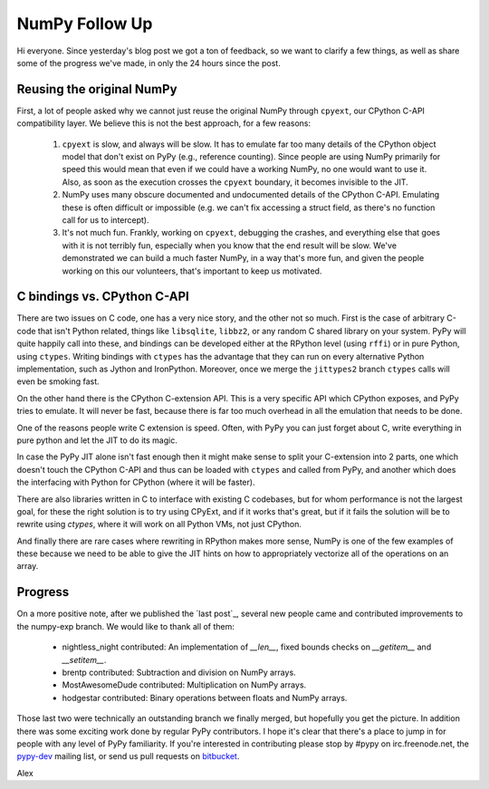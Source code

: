 NumPy Follow Up
===============

Hi everyone.  Since yesterday's blog post we got a ton of feedback, so we want
to clarify a few things, as well as share some of the progress we've made, in
only the 24 hours since the post.

Reusing the original NumPy
--------------------------

First, a lot of people asked why we cannot just reuse the original NumPy
through ``cpyext``, our CPython C-API compatibility layer.  We believe this is
not the best approach, for a few reasons:

 1) ``cpyext`` is slow, and always will be slow. It has to emulate far too many
    details of the CPython object model that don't exist on PyPy (e.g.,
    reference counting). Since people are using NumPy primarily for speed this
    would mean that even if we could have a working NumPy, no one would want to
    use it.  Also, as soon as the execution crosses the ``cpyext`` boundary, it
    becomes invisible to the JIT.

 2) NumPy uses many obscure documented and undocumented details of the CPython
    C-API. Emulating these is often difficult or impossible (e.g. we can't fix
    accessing a struct field, as there's no function call for us to intercept).

 3) It's not much fun. Frankly, working on ``cpyext``, debugging the crashes,
    and everything else that goes with it is not terribly fun, especially when
    you know that the end result will be slow. We've demonstrated we can build
    a much faster NumPy, in a way that's more fun, and given the people working
    on this our volunteers, that's important to keep us motivated.

C bindings vs. CPython C-API
----------------------------

There are two issues on C code, one has a very nice story, and the other not so
much. First is the case of arbitrary C-code that isn't Python related, things
like ``libsqlite``, ``libbz2``, or any random C shared library on your system.
PyPy will quite happily call into these, and bindings can be developed either
at the RPython level (using ``rffi``) or in pure Python, using ``ctypes``.
Writing bindings with ``ctypes`` has the advantage that they can run on every
alternative Python implementation, such as Jython and IronPython.  Moreover,
once we merge the ``jittypes2`` branch ``ctypes`` calls will even be smoking
fast.

On the other hand there is the CPython C-extension API. This is a very specific
API which CPython exposes, and PyPy tries to emulate. It will never be fast,
because there is far too much overhead in all the emulation that needs to be
done.

One of the reasons people write C extension is speed.  Often, with PyPy you can
just forget about C, write everything in pure python and let the JIT to do its
magic.

In case the PyPy JIT alone isn't fast enough then it might make sense to split
your C-extension into 2 parts, one which doesn't touch the CPython C-API and
thus can be loaded with ``ctypes`` and called from PyPy, and another which does
the interfacing with Python for CPython (where it will be faster).

There are also libraries written in C to interface with existing C codebases,
but for whom performance is not the largest goal, for these the right solution
is to try using CPyExt, and if it works that's great, but if it fails the
solution will be to rewrite using `ctypes`, where it will work on all Python
VMs, not just CPython.


And finally there are rare cases where rewriting in RPython makes more sense,
NumPy is one of the few examples of these because we need to be able to give
the JIT hints on how to appropriately vectorize all of the operations on an
array.

Progress
--------

On a more positive note, after we published the `last post`_, several new people
came and contributed improvements to the numpy-exp branch.
We would like to thank all of them:

 * nightless_night contributed: An implementation of `__len__`, fixed bounds
   checks on `__getitem__` and `__setitem__`.
 * brentp contributed: Subtraction and division on NumPy arrays.
 * MostAwesomeDude contributed: Multiplication on NumPy arrays.
 * hodgestar contributed: Binary operations between floats and NumPy arrays.

Those last two were technically an outstanding branch we finally merged, but
hopefully you get the picture. In addition there was some exciting work done by
regular PyPy contributors. I hope it's clear that there's a place to jump in
for people with any level of PyPy familiarity. If you're interested in
contributing please stop by #pypy on irc.freenode.net, the
`pypy-dev <http://codespeak.net/mailman/listinfo/pypy-dev>`_ mailing list, or
send us pull requests on `bitbucket <https://bitbucket.org/pypy/pypy>`_.

Alex
